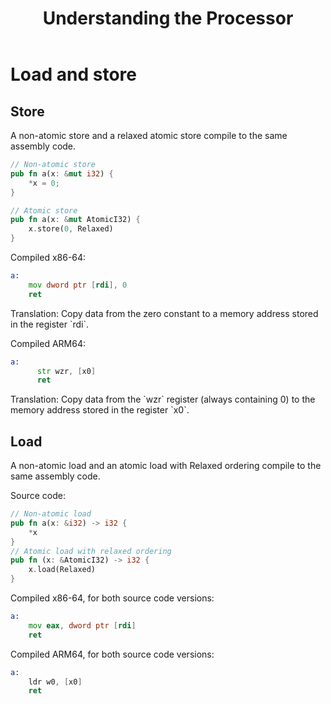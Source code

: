 #+TITLE: Understanding the Processor

* Load and store

** Store
A non-atomic store and a relaxed atomic store compile to the same assembly code.

#+begin_src rust
  // Non-atomic store
  pub fn a(x: &mut i32) {
      *x = 0;
  }

  // Atomic store
  pub fn a(x: &mut AtomicI32) {
      x.store(0, Relaxed)
  }

#+end_src


Compiled x86-64:
#+begin_src asm
  a:
      mov dword ptr [rdi], 0
      ret
#+end_src
Translation: Copy data from the zero constant to a memory address stored in the register `rdi`.

Compiled ARM64:

#+begin_src asm
  a:
        str wzr, [x0]
        ret
#+end_src
Translation: Copy data from the `wzr` register (always containing 0) to the memory address stored in the register `x0`.

** Load
A non-atomic load and an atomic load with Relaxed ordering compile to the same assembly code.

Source code:
#+begin_src rust
  // Non-atomic load
  pub fn a(x: &i32) -> i32 {
      *x
  }
  // Atomic load with relaxed ordering
  pub fn (x: &AtomicI32) -> i32 {
      x.load(Relaxed)
  }
#+end_src

Compiled x86-64, for both source code versions:
#+begin_src asm
  a:
      mov eax, dword ptr [rdi]
      ret
#+end_src

Compiled ARM64, for both source code versions:
#+begin_src asm
  a:
      ldr w0, [x0]
      ret
#+end_src
